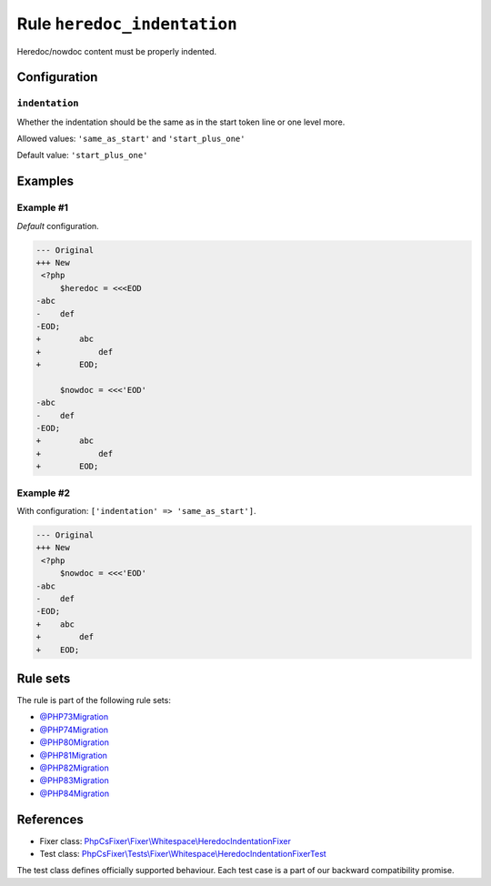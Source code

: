 ============================
Rule ``heredoc_indentation``
============================

Heredoc/nowdoc content must be properly indented.

Configuration
-------------

``indentation``
~~~~~~~~~~~~~~~

Whether the indentation should be the same as in the start token line or one
level more.

Allowed values: ``'same_as_start'`` and ``'start_plus_one'``

Default value: ``'start_plus_one'``

Examples
--------

Example #1
~~~~~~~~~~

*Default* configuration.

.. code-block:: diff

   --- Original
   +++ New
    <?php
        $heredoc = <<<EOD
   -abc
   -    def
   -EOD;
   +        abc
   +            def
   +        EOD;

        $nowdoc = <<<'EOD'
   -abc
   -    def
   -EOD;
   +        abc
   +            def
   +        EOD;

Example #2
~~~~~~~~~~

With configuration: ``['indentation' => 'same_as_start']``.

.. code-block:: diff

   --- Original
   +++ New
    <?php
        $nowdoc = <<<'EOD'
   -abc
   -    def
   -EOD;
   +    abc
   +        def
   +    EOD;

Rule sets
---------

The rule is part of the following rule sets:

- `@PHP73Migration <./../../ruleSets/PHP73Migration.rst>`_
- `@PHP74Migration <./../../ruleSets/PHP74Migration.rst>`_
- `@PHP80Migration <./../../ruleSets/PHP80Migration.rst>`_
- `@PHP81Migration <./../../ruleSets/PHP81Migration.rst>`_
- `@PHP82Migration <./../../ruleSets/PHP82Migration.rst>`_
- `@PHP83Migration <./../../ruleSets/PHP83Migration.rst>`_
- `@PHP84Migration <./../../ruleSets/PHP84Migration.rst>`_

References
----------

- Fixer class: `PhpCsFixer\\Fixer\\Whitespace\\HeredocIndentationFixer <./../../../src/Fixer/Whitespace/HeredocIndentationFixer.php>`_
- Test class: `PhpCsFixer\\Tests\\Fixer\\Whitespace\\HeredocIndentationFixerTest <./../../../tests/Fixer/Whitespace/HeredocIndentationFixerTest.php>`_

The test class defines officially supported behaviour. Each test case is a part of our backward compatibility promise.
